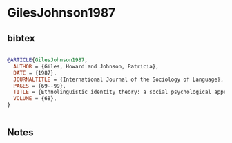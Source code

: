 * GilesJohnson1987




** bibtex

#+NAME: bibtex
#+BEGIN_SRC bibtex

@ARTICLE{GilesJohnson1987,
  AUTHOR = {Giles, Howard and Johnson, Patricia},
  DATE = {1987},
  JOURNALTITLE = {International Journal of the Sociology of Language},
  PAGES = {69--99},
  TITLE = {Ethnolinguistic identity theory: a social psychological approach to language maintenance},
  VOLUME = {68},
}


#+END_SRC




** Notes


